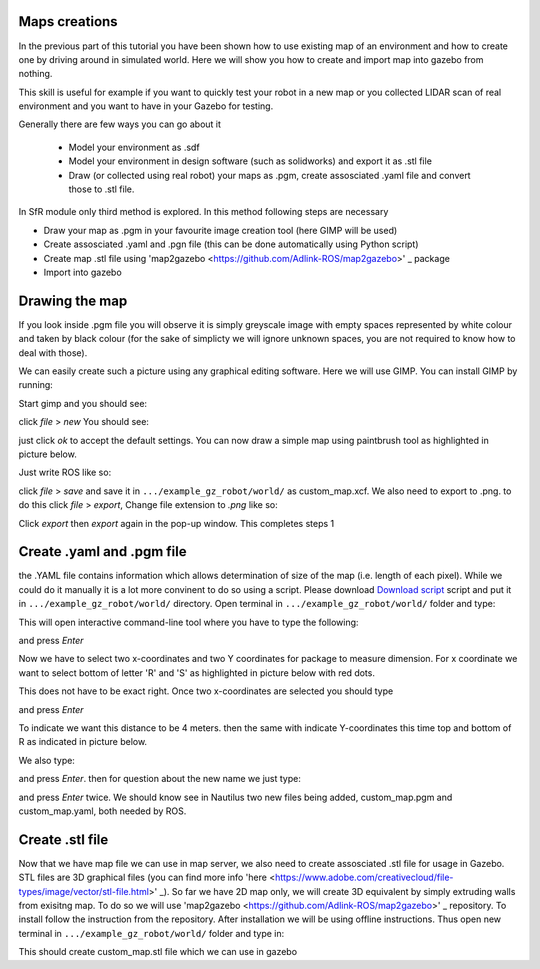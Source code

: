 Maps creations
=========================

In the previous part of this tutorial you have been shown how to use existing map of an environment and how to create one by driving around in simulated world. Here we will show you how to create and import map into gazebo from nothing.

This skill is useful for example if you want to quickly test your robot in a new map or you collected LIDAR scan of real environment and you want to have in your Gazebo for testing.

Generally there are few ways you can go about it

 - Model your environment as .sdf
 - Model your environment in design software (such as solidworks) and export it as .stl file
 - Draw (or collected using real robot) your maps as .pgm, create assosciated .yaml file and convert those to .stl file.

In SfR module only third method is explored. In this method following steps are necessary

- Draw your map as .pgm in your favourite image creation tool (here GIMP will be used)
- Create assosciated .yaml and .pgn file (this can be done automatically using Python script)
- Create map .stl file using 'map2gazebo <https://github.com/Adlink-ROS/map2gazebo>' _ package
- Import into gazebo

Drawing the map
=========================

If you look inside .pgm file you will observe it is simply greyscale image with empty spaces represented by white colour and taken by black colour (for the sake of simplicty we will ignore unknown spaces, you are not required to know how to deal with those).

We can easily create such a picture using any graphical editing software. Here we will use GIMP. You can install GIMP by running:

.. code-block:: console
  sudo apt install gimp

Start gimp and you should see:

.. image:: ../../figures/week09/gimp_initial.png
  :width: 800
  :alt: RViz screen capture of a published map.
  :align: center 


click *file* > *new* You should see:

.. image:: ../../figures/week09/new_image_window.png
  :width: 800
  :alt: RViz screen capture of a published map.
  :align: center 


just click *ok* to accept the default settings. You can now draw a simple map using paintbrush tool as highlighted in picture below. 

.. image:: ../../figures/week09/blank_image.png
  :width: 800
  :alt: RViz screen capture of a published map.
  :align: center 

Just write ROS like so:


.. image:: ../../figures/week09/ROS_written.png
  :width: 800
  :alt: RViz screen capture of a published map.
  :align: center 


click *file* > *save* and save it in ``.../example_gz_robot/world/`` as custom_map.xcf. We also need to export to .png. to do this click *file* > *export*, Change file extension to *.png* like so:

.. image:: ../../figures/week09/Saving.png
  :width: 800
  :alt: RViz screen capture of a published map.
  :align: center 

Click *export* then *export* again in the pop-up window. This completes steps 1

Create .yaml and .pgm file
=========================

the .YAML file contains information which allows determination of size of the map (i.e. length of each pixel). While we could do it manually it is a lot more convinent to do so using a script. Please download `Download script <../../ros_ws
/src/MakeROSMap.py>`_ script and put it in ``.../example_gz_robot/world/`` directory. Open terminal in ``.../example_gz_robot/world/`` folder and type:

.. code-block:: console
  python3 MakeROSMap.py

This will open interactive command-line tool where you have to type the following:

.. code-block:: console
  custom_map.png

and press *Enter*

Now we have to select two x-coordinates and two Y coordinates for package to measure dimension. For x coordinate we want to select bottom of letter 'R' and 'S' as highlighted in picture below with red dots.

.. image:: ../../figures/week09/ROS_coordinates_x.png
  :width: 800
  :alt: RViz screen capture of a published map.
  :align: center 

This does not have to be exact right. Once two x-coordinates are selected you should type 

.. code-block:: console
  4

and press *Enter*

To indicate we want this distance to be 4 meters. then the same with indicate Y-coordinates this time top and bottom of R as indicated in picture below.

.. image:: ../../figures/week09/ROS_coordinates_y.png
  :width: 800
  :alt: RViz screen capture of a published map.
  :align: center 

We also type: 

.. code-block:: console
  4

and press *Enter*. then for question about the new name we just type:

.. code-block:: console
  custom_map

and press *Enter* twice. We should know see in Nautilus two new files being added, custom_map.pgm and custom_map.yaml, both needed by ROS.

.. image:: ../../figures/week09/Files_Ready.png
  :width: 800
  :alt: RViz screen capture of a published map.
  :align: center 

Create .stl file
=========================

Now that we have map file we can use in map server, we also need to create assosciated .stl file for usage in Gazebo. STL files are 3D graphical files (you can find more info 'here <https://www.adobe.com/creativecloud/file-types/image/vector/stl-file.html>' _). So far we have 2D map only, we will create 3D equivalent by simply extruding walls from exisitng map. To do so we will use 'map2gazebo <https://github.com/Adlink-ROS/map2gazebo>' _ repository. To install follow the instruction from the repository. After installation we will be using offline instructions. Thus open new terminal in  ``.../example_gz_robot/world/`` folder and type in:

.. code-block:: console
 python3 ~/map2gz_ros2_ws/src/map2gazebo/map2gazebo/map2gazebo_offline.py --map_dir custom_map.pgm --export_dir .

This should create custom_map.stl file which we can use in gazebo


